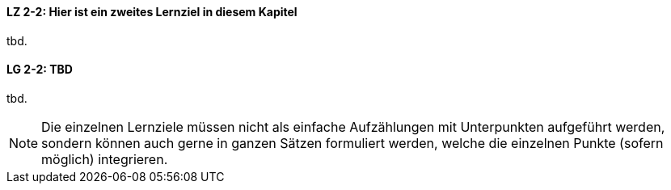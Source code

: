 
// tag::DE[]
[[LZ-2-2]]
==== LZ 2-2: Hier ist ein zweites Lernziel in diesem Kapitel
tbd.
// end::DE[]

// tag::EN[]
[[LG-2-2]]
==== LG 2-2: TBD
tbd.
// end::EN[]

// tag::REMARK[]
[NOTE]
====
Die einzelnen Lernziele müssen nicht als einfache Aufzählungen mit Unterpunkten aufgeführt werden, sondern können auch gerne in ganzen Sätzen formuliert werden, welche die einzelnen Punkte (sofern möglich) integrieren.
====
// end::REMARK[]
